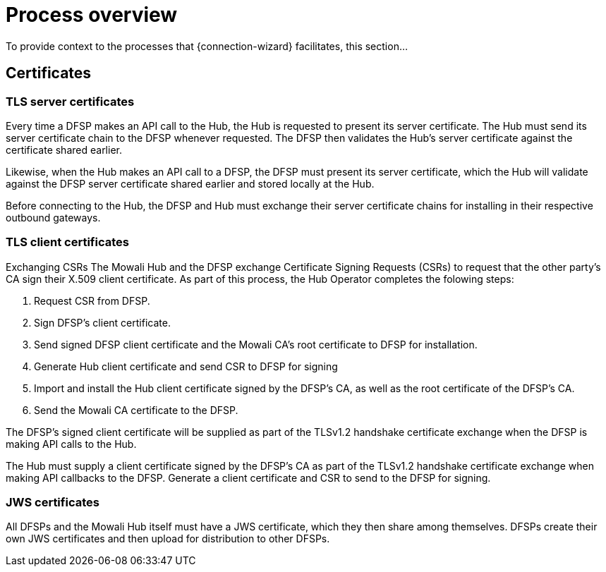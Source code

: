 = Process overview

To provide context to the processes that {connection-wizard} facilitates, this section...

== Certificates
=== TLS server certificates

Every time a DFSP makes an API call to the Hub, the Hub is requested to present its server certificate. The Hub must send its server certificate chain to the DFSP whenever requested. The DFSP then validates the Hub's server certificate against the certificate shared earlier.

Likewise, when the Hub makes an API call to a DFSP, the DFSP must present its server certificate, which the Hub will validate against the DFSP server certificate shared earlier and stored locally at the Hub.

Before connecting to the Hub, the DFSP and Hub must exchange their server certificate chains for installing in their respective outbound gateways.


=== TLS client certificates
Exchanging CSRs
The Mowali Hub and the DFSP exchange Certificate Signing Requests (CSRs) to request that the other party's CA sign their X.509 client certificate. As part of this process, the Hub Operator completes the folowing steps:

. Request CSR from DFSP.
. Sign DFSP's client certificate.
. Send signed DFSP client certificate and the Mowali CA's root certificate to DFSP for installation.
. Generate Hub client certificate and send CSR to DFSP for signing
. Import and install the Hub client certificate signed by the DFSP's CA, as well as the root certificate of the DFSP's CA.
. Send the Mowali CA certificate to the DFSP. 

The DFSP's signed client certificate will be supplied as part of the TLSv1.2 handshake certificate exchange when the DFSP is making API calls to the Hub. 

The Hub must supply a client certificate signed by the DFSP's CA as part of the TLSv1.2 handshake certificate exchange when making API callbacks to the DFSP. Generate a client certificate and CSR to send to the DFSP for signing.

=== JWS certificates
All DFSPs and the Mowali Hub itself must have a JWS certificate, which they then share among themselves. DFSPs create their own JWS certificates and then upload for distribution to other DFSPs. 